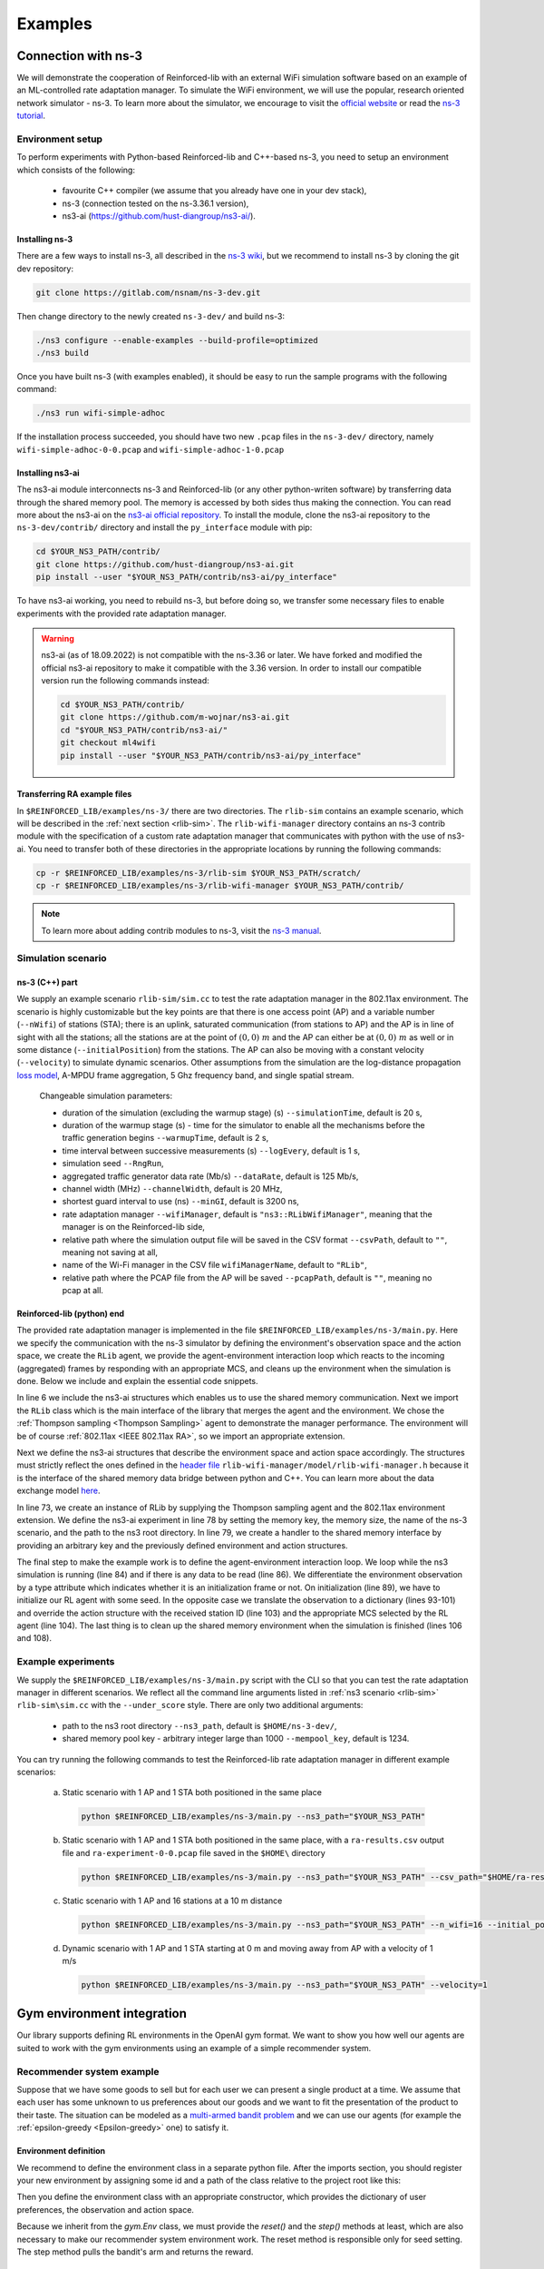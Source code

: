 .. _examples_page:

########
Examples
########


.. _ns3_connection:

********************
Connection with ns-3
********************

We will demonstrate the cooperation of Reinforced-lib with an external WiFi simulation software based on an example of
an ML-controlled rate adaptation manager. To simulate the WiFi environment, we will use the popular, research oriented
network simulator - ns-3. To learn more about the simulator, we encourage to visit the
`official website <https://www.nsnam.org/>`_ or read the
`ns-3 tutorial <https://www.nsnam.org/docs/release/3.36/tutorial/html/index.html>`_.


Environment setup
=================

To perform experiments with Python-based Reinforced-lib and C++-based ns-3, you need to setup an environment which
consists of the following:

  * favourite C++ compiler (we assume that you already have one in your dev stack),
  * ns-3 (connection tested on the ns-3.36.1 version),
  * ns3-ai (https://github.com/hust-diangroup/ns3-ai/).


Installing ns-3
---------------

There are a few ways to install ns-3, all described in the `ns-3 wiki <https://www.nsnam.org/wiki/Installation>`_,
but we recommend to install ns-3 by cloning the git dev repository:

.. code-block:: bash

    git clone https://gitlab.com/nsnam/ns-3-dev.git

Then change directory to the newly created ``ns-3-dev/`` and build ns-3:

.. code-block:: bash

    ./ns3 configure --enable-examples --build-profile=optimized
    ./ns3 build

Once you have built ns-3 (with examples enabled), it should be easy to run the sample programs with the following command:

.. code-block:: bash

    ./ns3 run wifi-simple-adhoc

If the installation process succeeded, you should have two new ``.pcap`` files in the ``ns-3-dev/`` directory, namely
``wifi-simple-adhoc-0-0.pcap`` and ``wifi-simple-adhoc-1-0.pcap``


Installing ns3-ai
-----------------

The ns3-ai module interconnects ns-3 and Reinforced-lib (or any other python-writen software) by transferring data through
the shared memory pool. The memory is accessed by both sides thus making the connection. You can read more about the ns3-ai on the
`ns3-ai official repository <https://github.com/hust-diangroup/ns3-ai>`_. To install the module, clone the ns3-ai repository to the
``ns-3-dev/contrib/`` directory and install the ``py_interface`` module with pip:

.. code-block:: bash

    cd $YOUR_NS3_PATH/contrib/
    git clone https://github.com/hust-diangroup/ns3-ai.git
    pip install --user "$YOUR_NS3_PATH/contrib/ns3-ai/py_interface"

To have ns3-ai working, you need to rebuild ns-3, but before doing so, we transfer some necessary files to
enable experiments with the provided rate adaptation manager.

.. warning::

    ns3-ai (as of 18.09.2022) is not compatible with the ns-3.36 or later. We have forked and modified the official
    ns3-ai repository to make it compatible with the 3.36 version. In order to install our compatible version run the
    following commands instead:

    .. code-block:: bash

        cd $YOUR_NS3_PATH/contrib/
        git clone https://github.com/m-wojnar/ns3-ai.git
        cd "$YOUR_NS3_PATH/contrib/ns3-ai/"
        git checkout ml4wifi
        pip install --user "$YOUR_NS3_PATH/contrib/ns3-ai/py_interface"


Transferring RA example files
-----------------------------

In ``$REINFORCED_LIB/examples/ns-3/`` there are two directories. The ``rlib-sim`` contains an
example scenario, which will be described in the :ref:`next section <rlib-sim>`. The ``rlib-wifi-manager`` directory
contains an ns-3 contrib module with the specification of a custom rate adaptation manager that communicates with python
with the use of ns3-ai. You need to transfer both of these directories in the appropriate locations by running the
following commands:

.. code-block:: bash

    cp -r $REINFORCED_LIB/examples/ns-3/rlib-sim $YOUR_NS3_PATH/scratch/
    cp -r $REINFORCED_LIB/examples/ns-3/rlib-wifi-manager $YOUR_NS3_PATH/contrib/

.. note::

    To learn more about adding contrib modules to ns-3, visit
    the `ns-3 manual <https://www.nsnam.org/docs/manual/html/new-modules.html>`_.


.. _rlib-sim:

Simulation scenario
===================


ns-3 (C++) part
---------------

We supply an example scenario ``rlib-sim/sim.cc`` to test the rate adaptation manager in the 802.11ax environment.
The scenario is highly customizable but the key points
are that there is one access point (AP) and a variable number (``--nWifi``) of stations (STA); there is an uplink, saturated
communication (from stations to AP) and the AP is in line of sight with all the stations; all the stations are at the point of
:math:`(0, 0)~m` and the AP can either be at :math:`(0, 0)~m` as well or in some distance (``--initialPosition``)
from the stations. The AP can also be moving with a constant velocity (``--velocity``) to simulate dynamic scenarios.
Other assumptions from the simulation are the log-distance propagation `loss model <https://www.nsnam.org/docs/models/html/propagation.html>`_,
A-MPDU frame aggregation, 5 Ghz frequency band, and single spatial stream.
  
  Changeable simulation parameters:
  
  * duration of the simulation (excluding the warmup stage) (s) ``--simulationTime``, default is 20 s,
  * duration of the warmup stage (s) - time for the simulator to enable all the mechanisms before the traffic generation begins ``--warmupTime``, default is 2 s,
  * time interval between successive measurements (s) ``--logEvery``, default is 1 s,
  * simulation seed ``--RngRun``,
  * aggregated traffic generator data rate (Mb/s) ``--dataRate``, default is 125 Mb/s,
  * channel width (MHz) ``--channelWidth``, default is 20 MHz,
  * shortest guard interval to use (ns) ``--minGI``, default is 3200 ns,
  * rate adaptation manager ``--wifiManager``, default is ``"ns3::RLibWifiManager"``, meaning that the manager is on the Reinforced-lib side,
  * relative path where the simulation output file will be saved in the CSV format ``--csvPath``, default to ``""``, meaning not saving at all,
  * name of the Wi-Fi manager in the CSV file ``wifiManagerName``, default to ``"RLib"``,
  * relative path where the PCAP file from the AP will be saved ``--pcapPath``, default is ``""``, meaning no pcap at all.


Reinforced-lib (python) end
---------------------------

The provided rate adaptation manager is implemented in the file ``$REINFORCED_LIB/examples/ns-3/main.py``. Here we specify the
communication with the ns-3 simulator by defining the environment's observation space and the action space, we create the ``RLib``
agent, we provide the agent-environment interaction loop which reacts to the incoming (aggregated) frames by responding with an appropriate MCS,
and cleans up the environment when the simulation is done. Below we include and explain the essential code snippets.

.. code-block:: python
    :linenos:
    :lineno-start: 6

    from py_interface import *

    from reinforced_lib import RLib
    from reinforced_lib.agents.mab import ThompsonSampling
    from reinforced_lib.exts.wifi import IEEE_802_11_ax_RA

In line 6 we include the ns3-ai structures which enables us to use the shared memory communication.
Next we import the ``RLib`` class which is the main interface of the library that merges the agent and the environment.
We chose the :ref:`Thompson sampling <Thompson Sampling>` agent to demonstrate the manager performance. The environment
will be of course :ref:`802.11ax <IEEE 802.11ax RA>`, so we import an appropriate extension.

.. code-block:: python
    :linenos:
    :lineno-start: 13

    class Env(Structure):
    _pack_ = 1
    _fields_ = [
        ('power', c_double),
        ('time', c_double),
        ('cw', c_uint32),
        ('n_failed', c_uint32),
        ('n_successful', c_uint32),
        ('n_wifi', c_uint32),
        ('station_id', c_uint32),
        ('type', c_uint8)
    ]


    class Act(Structure):
        _pack_ = 1
        _fields_ = [
            ('station_id', c_uint32),
            ('mcs', c_uint8)
        ]

Next we define the ns3-ai structures that describe the environment space and action space accordingly. The structures must
strictly reflect the ones defined in the 
`header file <https://github.com/m-wojnar/reinforced-lib/blob/main/examples/ns-3/rlib-wifi-manager/model/rlib-wifi-manager.h>`_
``rlib-wifi-manager/model/rlib-wifi-manager.h`` because it is the interface of the shared memory data bridge between
python and C++. You can learn more about the data exchange model
`here <https://github.com/hust-diangroup/ns3-ai/tree/master/examples/a_plus_b>`_.


.. code-block:: python
    :linenos:
    :lineno-start: 73

    rl = RLib(
        agent_type=ThompsonSampling,
        ext_type=IEEE_802_11_ax_RA
    )

    exp = Experiment(mempool_key, mem_size, "rlib-sim", ns3_path)
    var = Ns3AIRL(memblock_key, Env, Act)

In line 73, we create an instance of RLib by supplying the Thompson sampling agent and the 802.11ax environment extension.
We define the ns3-ai experiment in line 78 by setting the memory key, the memory size, the name of the ns-3 scenario, and the path
to the ns3 root directory. In line 79, we create a handler to the shared memory interface by providing an arbitrary key and
the previously defined environment and action structures.


.. code-block:: python
    :linenos:
    :lineno-start: 81

    try:
        ns3_process = exp.run(ns3_args, show_output=True)

        while not var.isFinish():
            with var as data:
                if data is None:
                    break

                if data.env.type == 0:
                    data.act.station_id = rl.init(seed)

                elif data.env.type == 1:
                    observation = {
                        'time': data.env.time,
                        'n_successful': data.env.n_successful,
                        'n_failed': data.env.n_failed,
                        'n_wifi': data.env.n_wifi,
                        'power': data.env.power,
                        'cw': data.env.cw
                    }

                    data.act.station_id = data.env.station_id
                    data.act.mcs = rl.sample(data.env.station_id, **observation)

        ns3_process.wait()
    finally:
        del exp

The final step to make the example work is to define the agent-environment interaction loop. We loop while the ns3 simulation is running (line 84)
and if there is any data to be read (line 86). We differentiate the environment observation by a type attribute which
indicates whether it is an initialization frame or not. On initialization (line 89), we have to initialize our RL agent with
some seed. In the opposite case we translate the observation to a dictionary (lines 93-101) and override the action structure
with the received station ID (line 103) and the appropriate MCS selected by the RL agent (line 104). The last thing is to
clean up the shared memory environment when the simulation is finished (lines 106 and 108).


Example experiments
===================

We supply the ``$REINFORCED_LIB/examples/ns-3/main.py`` script with the CLI so that you can test the rate adaptation manager in different
scenarios. We reflect all the command line arguments listed in :ref:`ns3 scenario <rlib-sim>` ``rlib-sim\sim.cc``
with the ``--under_score`` style. There are only two additional arguments:

  * path to the ns3 root directory ``--ns3_path``, default is ``$HOME/ns-3-dev/``,
  * shared memory pool key - arbitrary integer large than 1000 ``--mempool_key``, default is 1234.

You can try running the following commands to test the Reinforced-lib rate adaptation manager in different example scenarios:

  a. Static scenario with 1 AP and 1 STA both positioned in the same place

    .. code-block:: bash
        
        python $REINFORCED_LIB/examples/ns-3/main.py --ns3_path="$YOUR_NS3_PATH"

  b. Static scenario with 1 AP and 1 STA both positioned in the same place, with a ``ra-results.csv`` output file and ``ra-experiment-0-0.pcap`` file saved in the ``$HOME\`` directory

    .. code-block:: bash
        
        python $REINFORCED_LIB/examples/ns-3/main.py --ns3_path="$YOUR_NS3_PATH" --csv_path="$HOME/ra-results.scv" --pcap_path="$HOME/ra-experiment"

  c. Static scenario with 1 AP and 16 stations at a 10 m distance

    .. code-block:: bash

        python $REINFORCED_LIB/examples/ns-3/main.py --ns3_path="$YOUR_NS3_PATH" --n_wifi=16 --initial_position=10

  d. Dynamic scenario with 1 AP and 1 STA starting at 0 m and moving away from AP with a velocity of 1 m/s

    .. code-block:: bash

        python $REINFORCED_LIB/examples/ns-3/main.py --ns3_path="$YOUR_NS3_PATH" --velocity=1


.. _gym_integration:

***************************
Gym environment integration
***************************


Our library supports defining RL environments in the OpenAI gym format. We want to show you how well our
agents are suited to work with the gym environments using an example of a simple recommender system.


Recommender system example
==========================

Suppose that we have some goods to sell but for each user we can present a single product at a time. We assume that
each user has some unknown to us preferences about our goods and we want to fit the presentation of the product to their
taste. The situation can be modeled as a `multi-armed bandit problem <https://en.wikipedia.org/wiki/Multi-armed_bandit>`_
and we can use our agents (for example the :ref:`epsilon-greedy <Epsilon-greedy>` one) to satisfy it.


Environment definition
----------------------

We recommend to define the environment class in a separate python file. After the imports section, you should register your
new environment by assigning some id and a path of the class relative to the project root like this:

.. code-block:: python
    :linenos:
    :lineno-start: 7

    gym.envs.registration.register(
        id='RecommenderSystemEnv-v1',
        entry_point='examples.recommender_system.env:RecommenderSystemEnv'
    )

Then you define the environment class with an appropriate constructor, which provides the dictionary of user preferences, the observation
and action space.

.. code-block:: python
    :linenos:
    :lineno-start: 13

    class RecommenderSystemEnv(gym.Env):

        def __init__(self, preferences: Dict) -> None:

            self.action_space = gym.spaces.Discrete(len(preferences))
            self.observation_space = gym.spaces.Space()
            self._preferences = list(preferences.values())

Because we inherit from the `gym.Env` class, we must provide the `reset()` and the `step()` methods at least, which are also necessary
to make our recommender system environment work. The reset method is responsible only for seed setting. The step method
pulls the bandit's arm and returns the reward.

.. code-block:: python
    :linenos:
    :lineno-start: 27

    def reset(
            self,
            seed: int = None,
            options: Dict = None
    ) -> Tuple[gym.spaces.Space, Dict]:

        seed = seed if seed else np.random.randint(1000)
        super().reset(seed=seed)
        np.random.seed(seed)

        return None, {}
    
    def step(self, action: int) -> Tuple[gym.spaces.Dict, int, bool, bool, Dict]:

        reward = int(np.random.rand() < self._preferences[action])

        return None, reward, False, False, {}


Extension definition
--------------------

To fully benefit from the Reinforced-lib's functionalities we recommend to implement an extension which will improve the
communication between the agent and the environment, as described in the :ref:`Custom extensions <custom_extensions>`
section. The source code with the implemented extension to our simple recommender system can be found in our
`official repository <https://github.com/m-wojnar/reinforced-lib/blob/main/examples/recommender_system/ext.py>`_.


Agent - environment interaction
-------------------------------

Once you have defined the environment (and optionally the extension), you can train the agent to act in it efficiently. As
usual, we begin with necessary imports:

.. code-block:: python
    :linenos:
    :lineno-start: 1

    from reinforced_lib import RLib
    from reinforced_lib.agents.mab import EGreedy
    from reinforced_lib.logs import PlotsLogger, SourceType
    from ext import RecommenderSystemExt

    import gymnasium as gym
    import env

We define a `run()` function that constructs the recommender system extension, creates, and resets the appropriate
environment with user preferences derived from the extension. We also create and initialize the `RLib` instance with the selected
agent, previously constructed extension and optionally some loggers to visualise the decision making process.

.. code-block:: python
    :linenos:
    :lineno-start: 10

    def run(episodes: int, seed: int) -> None:

        # Construct the extension
        ext = RecommenderSystemExt()

        # Create and reset the environment which will simulate user behavior
        env = gym.make("RecommenderSystemEnv-v1", preferences=ext.preferences)
        _ = env.reset(seed=seed)

        # Wrap everything under RLib object with designated agent
        rl = RLib(
            agent_type=EGreedy,
            agent_params={'e': 0.25},
            ext_type=RecommenderSystemExt,
            loggers_type=PlotsLogger,
            loggers_sources=[('action', SourceType.METRIC), ('cumulative', SourceType.METRIC)],
            loggers_params={'scatter': True}
        )
        rl.init(seed)

Finally we finish the `run()` function with a training loop that asks the agent to select an action, acts on the environment
and receives some reward. Beforehand, we select an arbitrary action from the action space and perform the first rewarded step.

.. code-block:: python
    :linenos:
    :lineno-start: 30

        # Loop through each episode and update prior knowledge
        act = env.action_space.sample()
        _, reward, *_ = env.step(act)

        for i in range(1, episodes):
            act = rl.sample(action=act, reward=reward, time=i)
            _, reward, *_ = env.step(act)

Evaluating the `run()` function, with some finite number of episodes and a seed, should result in two plots,
one representing the actions selected by the agent, and the second one representing the cumulative reward versus time.
